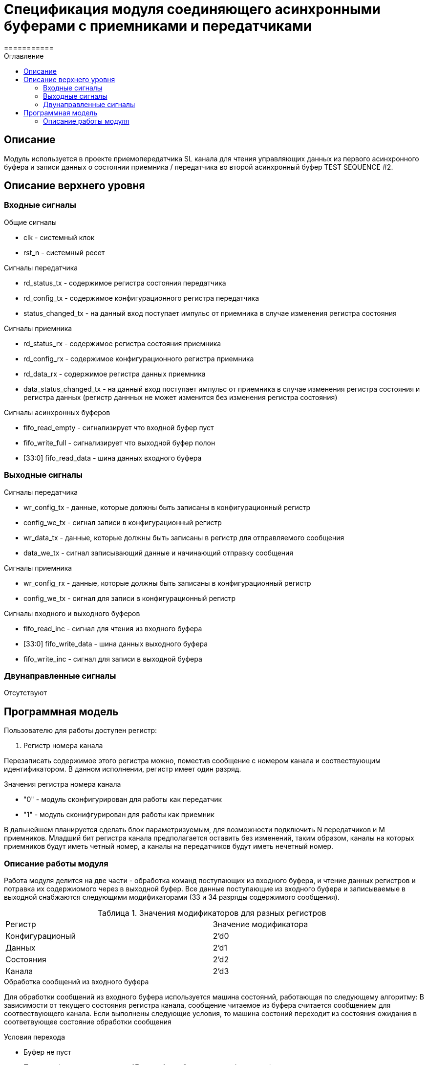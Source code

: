 = Спецификация модуля соединяющего асинхронными буферами c приемниками и передатчиками
===========
:Date:      20.12.2017
:Revision:  0.1
:toc:       right
:icons:     font
:source-highlighter: rouge
:table-caption:     Таблица
:listing-caption:   Код
:chapter-label:     Глава
:toc-title:         Оглавление
:version-label:     Версия
:figure-caption:    Рисунок
:imagesdir:         ./../img/

[[main-description]]
== Описание
Модуль используется в проекте приемопередатчика SL канала для чтения управляющих данных из первого асинхронного буфера и записи данных о состоянии приемника / передатчика во второй асинхронный буфер TEST SEQUENCE #2.


[[top-level-description]]
== Описание верхнего уровня

[[input-signals]]
=== Входные сигналы
.Общие сигналы
* clk - системный клок
* rst_n - системный ресет

.Сигналы передатчика
* rd_status_tx - содержимое регистра состояния передатчика
* rd_config_tx - содержимое конфигурационного регистра передатчика
* status_changed_tx - на данный вход поступает импульс от приемника в случае изменения регистра состояния

.Сигналы приемника
* rd_status_rx - содержимое регистра состояния приемника
* rd_config_rx - содержимое конфигурационного регистра приемника
* rd_data_rx - содержимое регистра данных приемника
* data_status_changed_tx - на данный вход поступает импульс от приемника в случае изменения регистра состояния и регистра данных (регистр даннных не может изменится без изменения регистра состояния)

.Сигналы асинхронных буферов
* fifo_read_empty - сигнализирует что входной буфер пуст
* fifo_write_full - сигнализирует что выходной буфер полон
* [33:0] fifo_read_data - шина данных входного буфера

[[output-signals]]
=== Выходные сигналы

.Сигналы передатчика
* wr_config_tx - данные, которые должны быть записаны в конфигурационный регистр
* config_we_tx - сигнал записи в конфигурационный регистр
* wr_data_tx - данные, которые должны быть записаны в регистр для отправляемого сообщения
* data_we_tx - сигнал записывающий данные и начинающий отправку сообщения

.Сигналы приемника
* wr_config_rx - данные, которые должны быть записаны в конфигурационный регистр
* config_we_tx - сигнал для записи в конфигурационный регистр

.Сигналы входного и выходного буферов
* fifo_read_inc - сигнал для чтения из входного буфера
* [33:0] fifo_write_data - шина данных выходного буфера
* fifo_write_inc - сигнал для записи в выходной буфера

[[inout-signals]]
=== Двунаправленные сигналы
Отсутствуют


[[programm-model]]
== Программная модель
.Пользователю для работы доступен регистр:
. Регистр номера канала

Перезаписать содержимое этого регистра можно, поместив сообщение с номером канала и соотвествующим идентификатором. В данном исполнении, регистр имеет один разряд.

.Значения регистра номера канала
* "0"  - модуль сконфигурирован для работы как передатчик
* "1"  - модуль сконифгурирован для работы как приемник

В дальнейшем планируется сделать блок параметризуемым, для возможности подключить N передатчиков и M приемников. Младший бит регистра канала предполагается оставить без изменений, таким образом, каналы на которых приемников будут иметь четный номер, а каналы на передатчиков будут иметь нечетный номер.


[[work-description]]
=== Описание работы модуля
Работа модуля делится на две части - обработка команд поступающих из входного буфера, и чтение данных регистров и потравка их содержиомого через в выходной буфер.
Все данные поступающие из входного буфера и записываемые в выходной снабжаются следующими модификаторами (33 и 34 разряды содержимого сообщения).


.Значения модификаторов для разных регистров
[cols="2*^", width=99%]
|===
|Регистр                   |Значение модификатора
|Конфигурационый           | 2'd0
|Данных                    | 2'd1
|Состояния                 | 2'd2
|Канала                    | 2'd3
|===

.Обработка сообщений из входного буфера
Для обработки сообщений из входного буфера используется машина состояний, работающая по следующему алгоритму:
В зависимости от текущего состояния регистра канала, сообщение читаемое из буфера считается сообщением для соотвествующего канала.
Если выполнены следующие условия, то машина состоний переходит из состояния ожидания в соответвующее состояние обработки сообщения

.Условия перехода
* Буфер не пуст
* Приемник/передатчик не занят (Для сообщений данных и конфигурации)

При этом, при попытке записать данные в передатчик (у него нет входа для регистра данных), а также при сообщении содержащим данные для регистра состояния (запись в регистр состояния запрещена), собщение просто уничтожается.
В случае смены канала, содержимое сообщения записывается в регистр канала,
В случае изменения данных передатчика/приемника на соотвествующие выходы подается сообщение из буфера и write_enable для соответсвующего входа выставляется в "1".

Следующим тактом машина состояний возвращается в состояние ожидания сообщения, единицы на выходах write_enable переключаются в 0.
При смене канала и управлении конфигурационными регистрами генерируются внутренние сигналы "channel_changed" , "rx_config_changed", "tx_config_changed". Их назначение будет описано далее.
.Запись сообщений в выходной буфер
В выходной буфер записываются сообщения следующим образом:

.Серия сообщений записываемая при смене канала (channel_changed == 1)
* текущий канал
* регистр данных текущего канала (только для приемников)
* регистр состояния текущего канала
* конфигурационный регистр текущего канала

.Серия сообщений записываемая при смене регистра состояния модуля, находящегося на текущем канале (data_status_changed_rx == 1 , status_changed_tx)
* регистр данных текущего канала (только для приемников)
* регистр состояния текущего канала
* конфигурационный регистр текущего канала

При config_changed_rx == 1 и config_changed_tx == 1 в асинхронный буфер записывается сообщение с данными текущего регистра

При возникновении коннкурируещего импульса, он будет игнорирован. Возникновение таких ситуаций не предусматривается другими модулями.
